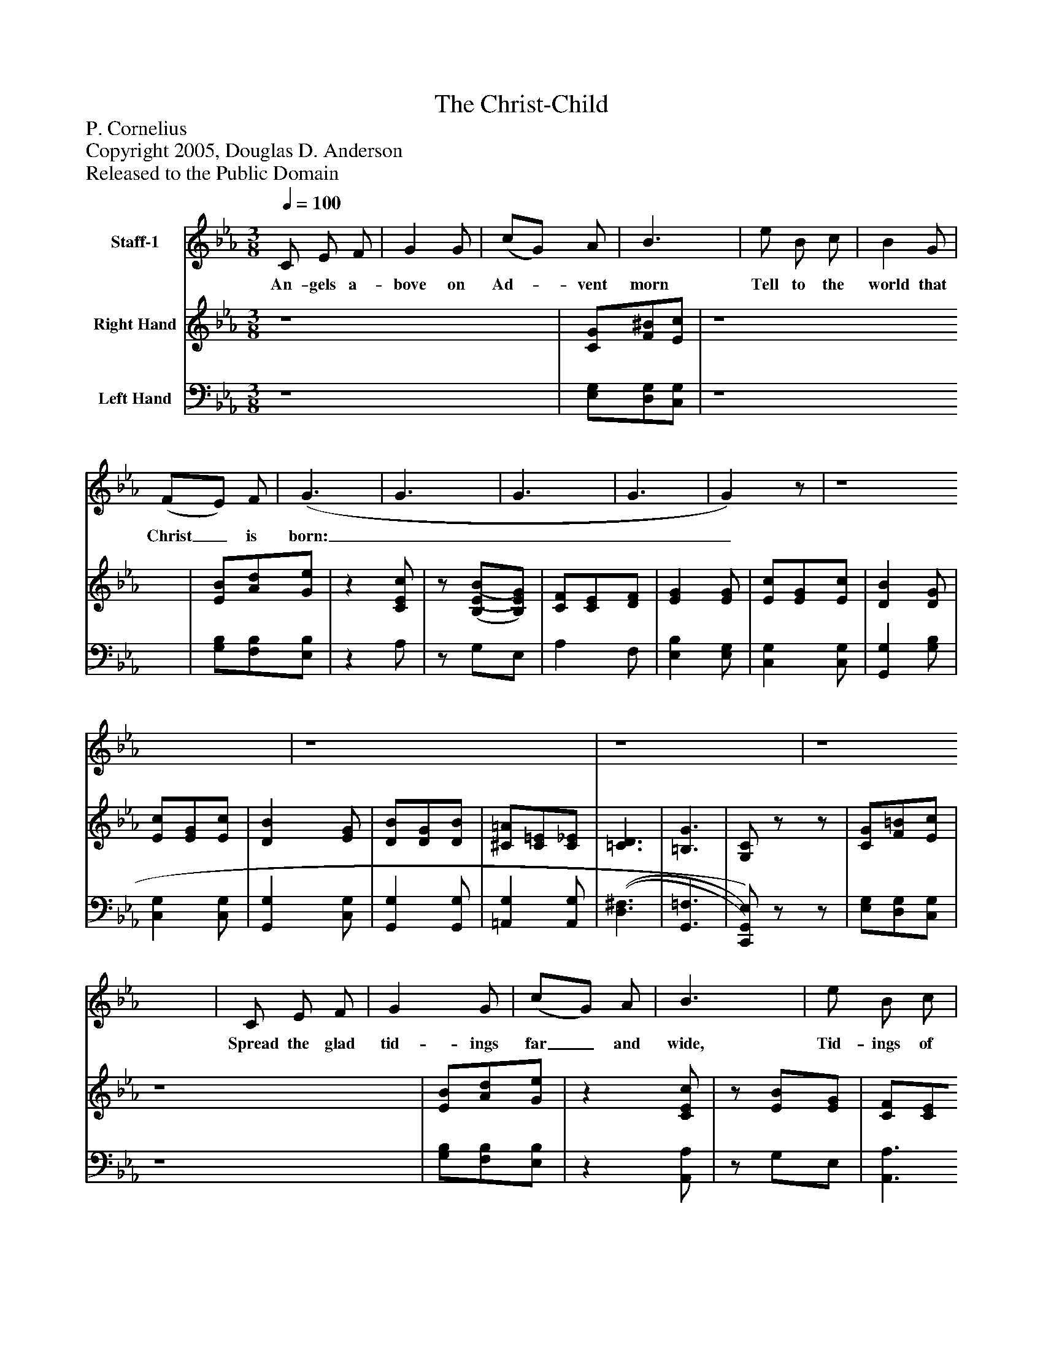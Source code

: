 %%abc-creator mxml2abc 1.4
%%abc-version 2.0
%%continueall true
%%titletrim true
%%titleformat A-1 T C1, Z-1, S-1
X: 0
T: The Christ-Child
Z: P. Cornelius
Z: Copyright 2005, Douglas D. Anderson
Z: Released to the Public Domain
L: 1/4
M: 3/8
Q: 1/4=100
V: P1 name="Staff-1"
%%MIDI program 1 -1
V: P2 name="Right Hand"
%%MIDI program 2 0
V: P3 name="Left Hand"
%%MIDI program 3 0
K: Eb
[V: P1]  C/ E/ F/ | G G/ | (c/G/) A/ | B3/ | e/ B/ c/ | B G/ | (F/E/) F/ | (G3/ | G3/ | G3/ | G3/ | G)z/ | z4 | z4 | z4 | z4 | C/ E/ F/ | G G/ | (c/G/) A/ | B3/ | e/ B/ c/ | B G/ | (F/ E/) F/ | (G3/ | G3/ | G3/ | G)z/ |z G/ | [K: C]  (c/G/) A/ | G E/ | (D/C/) D/ | E ^G/ | B ^G/ | E ^G/ | (B/^G/) c/ | (B3/ | B3/ | B3/ | B3/ | B)z/ | z4 | z4 | z4 |z _B/ | [K: Eb]  (e/B/) c/ | B G/ | (F/E/) F/ | G =B/ | d =B/ | G =B/ | (d/=B/) e/ | (d3/ | d3/ | d3/ | d3/ | d)z/ | z4 | z4 | z4 | z4 | C/ E/ F/ | G G/ | (c/ G/) A/ | B B/ | (e/ B/) c/ | B G/ | (F/ E/) F/ | (G3/ | G3/ | G3/ | G3/ | G)z/ | z4 | z4 | z4 | z4 | C/ E/ F/ | G G/ | (c/G/) A/ | B B/ | (e/B/) c/ | B G/ | (F/E/) F/ | (G3/ | G3/ | G3/ | G3/ | G/)z/z/ | [K: C]  z4 |z G/ | (c3/ | c3/ | c/ =B/) A/ | G3/ | A3/ | F3/ | D3/ | (C3/ | C3/ | C3/ | C3/ | C/)z/z/ | z4 | z4 | z4 | z4|]
w: An- gels a- bove on Ad-_ vent morn Tell to the world that Christ_ is born:____ Spread the glad tid- ings far_ and wide, Tid- ings of joy this Christ-_ mas tide.___ In faith_ we cel- e brate_ the day When Je- sus in the man-_ ger lay,____ With joy-_ ful song we hail_ the birth Of Him Who brought good- will_ on earth.____ Je- sus was born to save_ us all, Both rich_ and poor from sin’s_ base thrall.____ Ren- der Him thanks this bless-_ ed day, That He_ thy sin hath purged_ a- way,____ That He___ thy sin hath purged a- way.____
[V: P2]  z4 | [C/G/][F/^B/][E/c/] | z4 | [E/B/][A/d/][G/e/] |z [C/E/c/] |z/ [(B,/(E/(B/][B,/)E/)G/)] | [C/F/][C/E/][D/F/] | [EG] [E/G/] | [E/c/][E/G/][E/c/] | [DB] [D/G/] | [E/c/][E/G/][E/c/] | [DB] [E/G/] | [D/B/][D/G/][D/B/] | [^C/=A/][C/=E/][C/_E/] | [=C3/D3/] | [=B,3/G3/] | [G,/C/]z/z/ | [C/G/][F/=B/][E/c/] | z4 | [E/B/][A/d/][G/e/] |z [C/E/c/] |z/ [E/B/][E/G/] | [C/F/][C/E/][C/F/] | [=B,G] [(D/(G/(=B/] | [DGd] [D/G/=B/] | [=B,DG] [D/G/=B/] | [G/d/][G/=B/][E/e/] | [D)G)d)] [F/G/] | [K: C]  [E/c/][E/G/][F/A/] | [EG] [C/E/] | [A,/D/][A,/C/][A,/D/] | [^G,/E/][G,/B,/][G,/E/] | [(^G,(B,(^G] [G,/B,/E/] | [^G,B,] [G,/B,/E/] | [^G,/B,/^G/][G,/B,/E/][A,/C/A/] | [^G,)B,)^G)] [G/B/] | [^G/d/][G/B/][A/f/] | [^GB] [G/B/] | [^G/d/][G/B/][A/f/] | [^GB] [G/d/] | [^G/c/][G/B/][G/f/] | [_A/_e/][A/d/][A/_a/] | [(_A3/(g3/] | [A)f)] [_A/_B/] | [K: Eb]  [G/e/][G/B/][A/c/] | [GB] [E/G/] | [C/F/][C/E/][C/F/] | [=B,G] [(D/(G/(=B/] | [DGd] [D/G/=B/] | [=B,DG] [D/G/=B/] | [D/G/d/]=B/[E/G/e/] | [D)G)d)] [=B/d/] | [=B/f/][B/d/][c/a/] | [=Bd] [B/d/] | [=B/f/][B/d/][c/a/] | [=Bd] [d/g/] | [d/g/][c/g/][G/c/g/] | [A/c/g/][A/c/f/][G/c/] | [(^F3/(e3/] | [=F3/d3/] | [E/)c/)]z/z/ | [(C/(G/][F/=B/][E/)c/)] | z4 | [(E/(B/][A/d/][G/)e/)] |z [C/E/c/] |z/ [E/B/] [E/G/] | [C/F/][C/E/][D/F/] | [EG] [E/G/] | [E/c/][E/G/][E/c/] | [DB] [D/G/] | [E/c/][E/G/][E/c/] | [DB] [E/G/] | [D/B/][D/G/][D/B/] | [^C/=A/] [C/=E/] [C/_E/] | [(=C3/(D3/] | [=B,3/G3/] | [G,/)C/)]z/z/ | [(C/(G/][C/=B/][E/)c/)] | z4 | [(E/(B/][A/d/][E/)e/)] |z [C/E/c/] |z/ [B,/E/B/][B,/E/G/] | [C/F/][C/E/][C/F/] | [=B,G] [(D/(G/(=B/] | [DGd] [D/G/=B/] | [=B,DG] [D/G/=B/] | [D/G/d/][D/G/=B/][E/G/e/] | [D)G)d)] [=B,/F/G/] | [K: C]  [CEc] [C/F/A/] | [CG] [E/G/c/] | [E/A/c/e/][^D/A/c/^d/][E/A/c/e/] | [(A3/(c3/(=d3/(a3/] | [A/)c/)d/)a/)]z/ [C/D/A/d/] | [C3/G3/e3/] | [^C3/A3/e3/] | [D3/A3/f3/] | [D3/F3/B3/] | [CEc] [G,/E/] | [B,/D/][B,/C/][B,/D/] | [G,3/E3/] | [A,/D/][A,/C/][A,/D/] | [G,3/E3/] | D/C/D/ | E E/ | [EG] [D/G/] | Cz/|]
[V: P3]  z4 | [E,/G,/][D,/G,/][C,/G,/] | z4 | [G,/B,/][F,/B,/][E,/B,/] |z A,/ |z/ G,/E,/ | A, F,/ | [E,B,] [E,/G,/] | [C,G,] [C,/G,/] | [G,,G,] [G,/B,/] | [C,G,] [C,/G,/] | [G,,G,] [C,/G,/] | [G,,G,] [G,,/G,/] | [=A,,G,] [A,,/G,/] | [(D,3/(^F,3/] | [G,,3/=F,3/] | [C,,/)G,,/)E,/)]z/z/ | [E,/G,/][D,/G,/][C,/G,/] | z4 | [G,/B,/][F,/B,/][E,/B,/] |z [A,,/A,/] |z/ G,/E,/ | [A,,3/A,3/] | (G,,/[G,,/D,/][G,,/G,/] | [G,,B,] [G,,/G,/] | G,,/[G,,/D,/][G,,/G,/] | [G,,/=B,/][G,,/G,/][G,,/)C/)] | [G,,=B,] [G,/B,/] | [K: C]  [C,C] [F,/C/] | [C,C] [C,/G,/] | [F,,3/F,3/] | [E,,/E,/][B,,/E,/]E,/ | E,,/B,,/E,/ | E,,/B,,/E,/ | [E,,E,] [E,,/E,/] | [E,,E,] [E,/B,/] | [E,B,] [B,,/B,/] | [E,D] [E,/D/] | [E,B,] [B,,/B,/] | [E,D] [E,/B,/] | [E,D] [E,/B,/] | [F,B,] [F,/B,/] | [_B,,3/F,3/D3/] | [_B,,F,D] [_B,/D/] | [K: Eb]  [E,E] [A,/E/] | [E,E] [E,/B,/] | [A,,3/A,3/] | (G,,/[G,,/D,/][G,,/G,/] | [G,,/=B,/][G,,/G,/][G,,/D,/] | G,,/[G,,/D,/][G,,/G,/] | [G,,/=B,/][G,,/G,/][C,/C/] | [G,,)=B,)] [=D,/F,/] | [G,D] [D,/D/] | [G,F] [G,/F/] | [G,D] [D,/D/] | [G,F] [G,/=B,/F/] | [G,=E] [G,/_E/] | [G,D] [G,/E/] | [(=G,3/(A,3/] | [G,3/=B,3/] | [E,/)C/)]z/z/ | [(E,/(G,/][D,/G,/][C,/)G,/)] | z4 | [(G,/(B,/][F,/B,/][E,/)B,/)] |z [A,,/A,/] |z/ G,/ E,/ | A, F,/ | [E,B,] [E,/G,/] | [C,G,] [C,/G,/] | [G,,G,] [G,/B,/] | [C,G,] [C,/G,/] | [G,,G,] [C,/G,/] | [G,,G,] [G,,/G,/] | [=A,,G,] [A,,/G,/] | [(D,3/(^F,3/] | [G,,3/=F,3/] | [C,,/)G,,/)E,/)]z/z/ | [(E,/(G,/][D,/G,/][C,/)G,/)] | z4 | [(G,/(B,/][F,/B,/][E,/)B,/)] |z [A,,/E,/A,/] |z/ [G,,/G,/][E,,/E,/] | [A,,3/A,3/] | [(G,,/(G,/][G,,/D,/][G,,/G,/] | [G,,/=B,/][G,,/G,/][G,,/)D,/)] | (G,,/[G,,/D,/][G,,/G,/] | [G,,/=B,/][G,,/)G,/)][C,/C/] | [G,,/=B,/]D,/G,/ | [K: C]  [C,,C,] [F,,/F,/] | [E,,E,] [C,,/C,/] | [A,,,A,,] [G,,,/G,,/] | [^F,,,/^F,,/][A,,,/A,,/][D,,/D,/] | [^F,,/^F,/]z/ [F,,/F,/] | [G,,3/G,3/] | [G,,3/G,3/] | [G,,3/G,3/] | [G,,3/G,3/] | [C,,C,] [C,,/C,/] | [F,,3/C,3/] | [C,,3/C,3/] | [F,,3/C,3/] | [C,,3/C,3/] | [F,,C,A,] [F,,/C,/A,/] | [E,,B,,^G,] [C,,/C,/=G,/] | [G,,,3/G,,3/F,3/B,3/] | [C,,C,E,G,]z/|]

